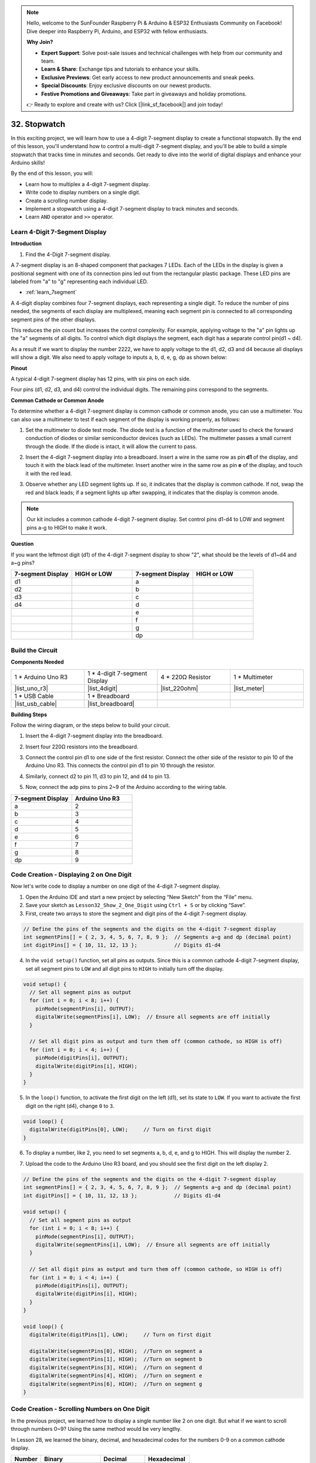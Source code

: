 .. note::

    Hello, welcome to the SunFounder Raspberry Pi & Arduino & ESP32 Enthusiasts Community on Facebook! Dive deeper into Raspberry Pi, Arduino, and ESP32 with fellow enthusiasts.

    **Why Join?**

    - **Expert Support**: Solve post-sale issues and technical challenges with help from our community and team.
    - **Learn & Share**: Exchange tips and tutorials to enhance your skills.
    - **Exclusive Previews**: Get early access to new product announcements and sneak peeks.
    - **Special Discounts**: Enjoy exclusive discounts on our newest products.
    - **Festive Promotions and Giveaways**: Take part in giveaways and holiday promotions.

    👉 Ready to explore and create with us? Click [|link_sf_facebook|] and join today!

32. Stopwatch
===================
In this exciting project, we will learn how to use a 4-digit 7-segment display to create a functional stopwatch. By the end of this lesson, you'll understand how to control a multi-digit 7-segment display, and you'll be able to build a simple stopwatch that tracks time in minutes and seconds. Get ready to dive into the world of digital displays and enhance your Arduino skills!

.. raw:: html

    <video muted controls style = "max-width:90%">
        <source src="_static/video/32.stopwatch.mp4" type="video/mp4">
        Your browser does not support the video tag.
    </video>

By the end of this lesson, you will:

* Learn how to multiplex a 4-digit 7-segment display.
* Write code to display numbers on a single digit.
* Create a scrolling number display.
* Implement a stopwatch using a 4-digit 7-segment display to track minutes and seconds.
* Learn ``AND`` operator and ``>>`` operator. 

Learn 4-Digit 7-Segment Display
----------------------------------------

**Introduction**

1. Find the 4-Digit 7-segment display.

.. image:: img/32_stopwatch_4_digit.png
  :align: center

A 7-segment display is an 8-shaped component that packages 7 LEDs. Each of the LEDs in the display is given a positional segment with one of its connection pins led out from the rectangular plastic package. These LED pins are labeled from "a" to "g" representing each individual LED. 

.. image:: img/32_stopwatch_7segment.png
  :align: center

* :ref:`learn_7segment`

A 4-digit display combines four 7-segment displays, each representing a single digit. To reduce the number of pins needed, the segments of each display are multiplexed, meaning each segment pin is connected to all corresponding segment pins of the other displays.

.. image:: img/32_stopwatch_common_pins.png
  :width: 800
  :align: center

This reduces the pin count but increases the control complexity. For example, applying voltage to the "a" pin lights up the "a" segments of all digits. To control which digit displays the segment, each digit has a separate control pin(d1 ~ d4).

.. image:: img/32_stopwatch_control_pins.png
  :width: 800
  :align: center

As a result if we want to display the number 2222, we have to apply voltage to the d1, d2, d3 and d4 because all displays will show a digit. We also need to apply voltage to inputs a, b, d, e, g, dp as shown below:

.. image:: img/32_stopwatch_show_2.png
  :width: 800
  :align: center

**Pinout**

A typical 4-digit 7-segment display has 12 pins, with six pins on each side.

Four pins (d1, d2, d3, and d4) control the individual digits. The remaining pins correspond to the segments.

.. image:: img/32_stopwatch_pins.png
  :width: 600
  :align: center

**Common Cathode or Common Anode**

To determine whether a 4-digit 7-segment display is common cathode or common anode, you can use a multimeter. You can also use a multimeter to test if each segment of the display is working properly, as follows:

1. Set the multimeter to diode test mode. The diode test is a function of the multimeter used to check the forward conduction of diodes or similar semiconductor devices (such as LEDs). The multimeter passes a small current through the diode. If the diode is intact, it will allow the current to pass.

.. image:: img/multimeter_diode.png
    :width: 300
    :align: center

2. Insert the 4-digit 7-segment display into a breadboard. Insert a wire in the same row as pin **d1** of the display, and touch it with the black lead of the multimeter. Insert another wire in the same row as pin **e** of the display, and touch it with the red lead.

.. image:: img/32_stopwatch_test_cathode.png
    :align: center
    :width: 500

3. Observe whether any LED segment lights up. If so, it indicates that the display is common cathode. If not, swap the red and black leads; if a segment lights up after swapping, it indicates that the display is common anode.

.. note::

  Our kit includes a common cathode 4-digit 7-segment display. Set control pins d1-d4 to LOW and segment pins a-g to HIGH to make it work.

**Question**

If you want the leftmost digit (d1) of the 4-digit 7-segment display to show "2", what should be the levels of d1~d4 and a~g pins?

.. image:: img/32_stopwatch_show_2d1.png
  :width: 800
  :align: center

.. list-table::
    :widths: 20 20 20 20
    :header-rows: 1

    *   - 7-segment Display
        - HIGH or LOW
        - 7-segment Display
        - HIGH or LOW
    *   - d1
        - 
        - a
        -  
    *   - d2
        - 
        - b
        - 
    *   - d3
        - 
        - c
        -   
    *   - d4
        - 
        - d
        - 
    *   - 
        - 
        - e
        - 
    *   - 
        - 
        - f
        - 
    *   - 
        - 
        - g
        - 
    *   - 
        - 
        - dp
        - 


Build the Circuit
------------------------------------

**Components Needed**

.. list-table:: 
   :widths: 25 25 25 25
   :header-rows: 0

   * - 1 * Arduino Uno R3
     - 1 * 4-digit 7-segment Display
     - 4 * 220Ω Resistor
     - 1 * Multimeter
   * - |list_uno_r3|
     - |list_4digit| 
     - |list_220ohm|
     - |list_meter|
   * - 1 * USB Cable
     - 1 * Breadboard
     - 
     -   
   * - |list_usb_cable| 
     - |list_breadboard| 
     - 
     - 
    
**Building Steps**

Follow the wiring diagram, or the steps below to build your circuit.

.. image:: img/32_stopwatch_connect_ag.png
    :width: 500
    :align: center

1. Insert the 4-digit 7-segment display into the breadboard.

.. image:: img/32_stopwatch_connect_4digit.png
    :width: 500
    :align: center

2. Insert four 220Ω resistors into the breadboard.

.. image:: img/32_stopwatch_connect_resistors.png
    :width: 500
    :align: center

3. Connect the control pin d1 to one side of the first resistor. Connect the other side of the resistor to pin 10 of the Arduino Uno R3. This connects the control pin d1 to pin 10 through the resistor.

.. image:: img/32_stopwatch_connect_d1.png
    :width: 500
    :align: center

4. Similarly, connect d2 to pin 11, d3 to pin 12, and d4 to pin 13.

.. image:: img/32_stopwatch_connect_d1d3.png
    :width: 500
    :align: center
  
5. Now, connect the adp pins to pins 2~9 of the Arduino according to the wiring table.

.. list-table::
    :widths: 20 20
    :header-rows: 1

    *   - 7-segment Display
        - Arduino Uno R3
    *   - a
        - 2
    *   - b
        - 3 
    *   - c
        - 4
    *   - d
        - 5
    *   - e
        - 6
    *   - f
        - 7
    *   - g
        - 8
    *   - dp
        - 9

.. image:: img/32_stopwatch_connect_ag.png
    :width: 500
    :align: center

Code Creation - Displaying 2 on One Digit
--------------------------------------------------

Now let's write code to display a number on one digit of the 4-digit 7-segment display.

1. Open the Arduino IDE and start a new project by selecting “New Sketch” from the “File” menu.
2. Save your sketch as ``Lesson32_Show_2_One_Digit`` using ``Ctrl + S`` or by clicking “Save”.


3. First, create two arrays to store the segment and digit pins of the 4-digit 7-segment display.

.. code-block:: Arduino

  // Define the pins of the segments and the digits on the 4-digit 7-segment display
  int segmentPins[] = { 2, 3, 4, 5, 6, 7, 8, 9 };  // Segments a~g and dp (decimal point)
  int digitPins[] = { 10, 11, 12, 13 };            // Digits d1-d4

4. In the ``void setup()`` function, set all pins as outputs. Since this is a common cathode 4-digit 7-segment display, set all segment pins to ``LOW`` and all digit pins to ``HIGH`` to initially turn off the display.

.. code-block:: Arduino

  void setup() {
    // Set all segment pins as output
    for (int i = 0; i < 8; i++) {
      pinMode(segmentPins[i], OUTPUT);
      digitalWrite(segmentPins[i], LOW);  // Ensure all segments are off initially
    }

    // Set all digit pins as output and turn them off (common cathode, so HIGH is off)
    for (int i = 0; i < 4; i++) {
      pinMode(digitPins[i], OUTPUT);
      digitalWrite(digitPins[i], HIGH);
    }
  }

5. In the ``loop()`` function, to activate the first digit on the left (d1), set its state to ``LOW``. If you want to activate the first digit on the right (d4), change ``0`` to ``3``.

.. code-block:: Arduino

  void loop() {
    digitalWrite(digitPins[0], LOW);     // Turn on first digit
  }

6. To display a number, like 2, you need to set segments a, b, d, e, and g to HIGH. This will display the number 2.

.. code-block:: Arduino
  :emphasize-lines: 4-8

  void loop() {
    digitalWrite(digitPins[1], LOW);     // Turn on first digit
    
    digitalWrite(segmentPins[0], HIGH);  //Turn on segment a
    digitalWrite(segmentPins[1], HIGH);  //Turn on segment b
    digitalWrite(segmentPins[3], HIGH);  //Turn on segment d
    digitalWrite(segmentPins[4], HIGH);  //Turn on segment e
    digitalWrite(segmentPins[6], HIGH);  //Turn on segment g
  }

7. Upload the code to the Arduino Uno R3 board, and you should see the first digit on the left display 2.

.. code-block:: Arduino

  // Define the pins of the segments and the digits on the 4-digit 7-segment display
  int segmentPins[] = { 2, 3, 4, 5, 6, 7, 8, 9 };  // Segments a~g and dp (decimal point)
  int digitPins[] = { 10, 11, 12, 13 };            // Digits d1-d4

  void setup() {
    // Set all segment pins as output
    for (int i = 0; i < 8; i++) {
      pinMode(segmentPins[i], OUTPUT);
      digitalWrite(segmentPins[i], LOW);  // Ensure all segments are off initially
    }

    // Set all digit pins as output and turn them off (common cathode, so HIGH is off)
    for (int i = 0; i < 4; i++) {
      pinMode(digitPins[i], OUTPUT);
      digitalWrite(digitPins[i], HIGH);
    }
  }

  void loop() {
    digitalWrite(digitPins[1], LOW);     // Turn on first digit
    
    digitalWrite(segmentPins[0], HIGH);  //Turn on segment a
    digitalWrite(segmentPins[1], HIGH);  //Turn on segment b
    digitalWrite(segmentPins[3], HIGH);  //Turn on segment d
    digitalWrite(segmentPins[4], HIGH);  //Turn on segment e
    digitalWrite(segmentPins[6], HIGH);  //Turn on segment g
  }

Code Creation - Scrolling Numbers on One Digit
-------------------------------------------------
In the previous project, we learned how to display a single number like 2 on one digit. But what if we want to scroll through numbers 0~9? Using the same method would be very lengthy.

In Lesson 28, we learned the binary, decimal, and hexadecimal codes for the numbers 0-9 on a common cathode display.


.. list-table::
    :widths: 20 40 30 30
    :header-rows: 1

    *   - Number
        - Binary
        - Decimal
        - Hexadecimal
    *   - 0
        - B00111111
        - 63
        - 0x3F
    *   - 1
        - B00000110
        - 6
        - 0x06
    *   - 2
        - B01011011
        - 91
        - 0x5B
    *   - 3
        - B01001111
        - 79
        - 0x4F
    *   - 4
        - B01100110
        - 102
        - 0x66
    *   - 5
        - B01101101
        - 109
        - 0x6D
    *   - 6
        - B01111101
        - 125
        - 0x7D
    *   - 7
        - B00000111
        - 7
        - 0x07
    *   - 8
        - B01111111
        - 127
        - 0x7F
    *   - 9
        - B01101111
        - 111
        - 0x6F

Here's how to use this to scroll through numbers 0~9 on one digit.

1. Open the sketch you saved earlier, ``Lesson32_Show_2_One_Digit``. Hit “Save As...” from the “File” menu, and rename it to ``Lesson32_Scroll_Numbers_One_Digit``. Click "Save".

2. Store the binary codes for numbers 0~9 in the array ``numArray[]``.

.. code-block:: Arduino
  :emphasize-lines: 6

  // Define the pins of the segments and the digits on the 4-digit 7-segment display
  int segmentPins[] = { 2, 3, 4, 5, 6, 7, 8, 9 };  // Segments a~g and dp (decimal point)
  int digitPins[] = { 10, 11, 12, 13 };            // Digits d1-d4

  //display 0,1,2,3,4,5,6,7,8,9
  int numArray[] = { B00111111, B00000110, B01011011, B01001111, B01100110, B01101101, B01111101, B00000111, B01111111, B01101111 };

3. Now, create a function to display the selected number on the chosen digit.

.. code-block:: Arduino

  void displayNumberOnDigit(int number, int digit) {
    // Turn off all digits to prevent ghosting when switching numbers
    for (int i = 0; i < 4; i++) {
      // Turn off digit (common cathode -> HIGH is off)
      digitalWrite(digitPins[i], HIGH);
    }

    // Set the segments for the current number
    int value = numArray[number];
    for (int i = 0; i < 8; i++) {
      digitalWrite(segmentPins[i], (value >> i) & 1);  // Set each segment
    }

    // Turn on the selected digit (common cathode -> LOW is on)
    digitalWrite(digitPins[digit], LOW);
  }

* Turns off all digits to prevent ghosting, especially when changing the displayed number.

.. code-block:: Arduino
  
    // Turn off all digits to prevent ghosting when switching numbers
    for (int i = 0; i < 4; i++) {
      // Turn off digit (common cathode -> HIGH is off)
      digitalWrite(digitPins[i], HIGH);
    }

* Uses a bitwise operation to determine which segments to light up for each number. 
  
  .. code-block:: Arduino
    :emphasize-lines: 4
    
    // Set the segments for the current number
    int value = numArray[number];
    for (int i = 0; i < 8; i++) {
      digitalWrite(segmentPins[i], (value >> i) & 1);  // Set each segment
    }
  
  * Here, the element from the array ``numArray[]`` is assigned to the variable ``value``. If ``number`` is 2, the third element (``B01011011``) from ``numArray[]`` is assigned to ``value``.
  * Then, a ``for`` loop writes each of the 8 bits of ``B01011011`` (excluding the B) to the array ``segmentPins[i]`` using ``digitalWrite()``. This means segments a, b, d, e, and g are set to 1, and c, f, and dp are set to 0, displaying the number 2.
  * ``&`` is the ``AND`` operator, which performs a bitwise ``AND`` operation on the numbers. ``1&1`` equals 1, ``1&0`` equals 0.

  .. image:: img/32_stopwatch_and.png
    :width: 300
    :align: center
  
  * ``>>`` is the right shift operator, which shifts the bits of the number to the right by the specified number of positions. For example, if ``i`` is 1, ``B01011011`` shifts right by one bit, dropping the rightmost bit and adding a 0 on the left. If ``i`` is 2, ``B01011011`` shifts right by two bits, dropping the two rightmost bits and adding two 0s on the left.
  * The result of the right shift is then performed a bitwise AND with 1 to get either 1 or 0.

  .. image:: img/32_stopwatch_shift_right.png
    :width: 500
    :align: center

* Activates only the digit where the number should be displayed.

.. code-block:: Arduino
  
    // Turn on the selected digit (common cathode -> LOW is on)
    digitalWrite(digitPins[digit], LOW);

4. In the ``void loop`` main program, use a ``for`` loop to make the first digit on the left scroll through numbers 0 to 9.

.. code-block:: Arduino
  :emphasize-lines: 4

  void loop() {
    // Display numbers 0 to 9 sequentially on the first digit (D1)
    for (int num = 0; num < 10; num++) {
      displayNumberOnDigit(num, 0);  // Display the number on digit 1 (index 0)
      delay(1000);                   // Display each number for 1 second
    }
  }

5. The complete code is shown below. You can upload it to the Arduino Uno R3, and you will see the first digit on the left scroll through numbers 0 to 9.

.. code-block:: Arduino

  // Define the pins of the segments and the digits on the 4-digit 7-segment display
  int segmentPins[] = { 2, 3, 4, 5, 6, 7, 8, 9 };  // Segments A-G and DP (decimal point)
  int digitPins[] = { 10, 11, 12, 13 };            // Digits D1-D4

  //display 0,1,2,3,4,5,6,7,8,9
  int numArray[] = { B00111111, B00000110, B01011011, B01001111, B01100110, B01101101, B01111101, B00000111, B01111111, B01101111 };

  void setup() {
    // Set all segment pins as output
    for (int i = 0; i < 8; i++) {
      pinMode(segmentPins[i], OUTPUT);
      digitalWrite(segmentPins[i], LOW);  // Ensure all segments are off initially
    }

    // Set all digit pins as output and turn them off (common cathode, so HIGH is off)
    for (int i = 0; i < 4; i++) {
      pinMode(digitPins[i], OUTPUT);
      digitalWrite(digitPins[i], HIGH);
    }
  }

  void loop() {
    // Display numbers 0 to 9 sequentially on the first digit (D1)
    for (int num = 0; num < 10; num++) {
      displayNumberOnDigit(num, 0);  // Display the number on digit 1 (index 0)
      delay(1000);                   // Display each number for 1 second
    }
  }

  void displayNumberOnDigit(int number, int digit) {
    // Turn off all digits to prevent ghosting when switching numbers
    for (int i = 0; i < 4; i++) {
      // Turn off digit (common cathode -> HIGH is off)
      digitalWrite(digitPins[i], HIGH);
    }

    // Set the segments for the current number
    int value = numArray[number];
    for (int i = 0; i < 8; i++) {
      digitalWrite(segmentPins[i], (value >> i) & 1);  // Set each segment
    }

    // Turn on the selected digit (common cathode -> LOW is on)
    digitalWrite(digitPins[digit], LOW);
  }


**Question**

In programming, bitwise operations like ``AND`` and ``OR`` are crucial for manipulating individual bits of data. The bitwise ``AND`` operation (&), compares each bit of its operands, resulting in 1 if both bits are 1, and 0 otherwise. Conversely, the bitwise ``OR`` operation (``|``), results in 1 if at least one of the bits is 1, and 0 only if both bits are 0. 

Given this information, consider the expression ``(B01011011 >> 2) | 1``. After right-shifting the binary number ``B01011011`` by 2 positions, what is the result of applying the bitwise OR with 1?


Code Creation - Stopwatch
-----------------------------

Previously, we learned how to display a single digit and scroll through numbers on one digit. Now, let's learn how to use the 4-digit 7-segment display to create a stopwatch.

* To create a stopwatch, you need the left two digits to display minutes and the right two digits to display seconds.
* When the seconds count reaches 59, it resets to 0, and the minute count increases by 1.
* When the minute count reaches 99, it resets to 0.


1. Open the sketch you saved earlier, ``Lesson32_Show_2_One_Digit``. Hit “Save As...” from the “File” menu, and rename it to ``Lesson32_Stopwatch``. Click "Save".

2. Now create 3 variables to store time components, ``previousMillis`` is used to keep track of time since the last update, ``seconds`` and ``minutes`` store the stopwatch time.

.. code-block:: Arduino
  :emphasize-lines: 9-11

  // Define the pins of the segments and the digits on the 4-digit 7-segment display
  int segmentPins[] = {2, 3, 4, 5, 6, 7, 8, 9};  // Segments A-G and DP (decimal point)
  int digitPins[] = {10, 11, 12, 13};            // Digits D1-D4

  //display 0,1,2,3,4,5,6,7,8,9
  int numArray[] = { B00111111, B00000110, B01011011, B01001111, B01100110, B01101101, B01111101, B00000111, B01111111, B01101111 };

  // Variables to store time components
  unsigned long previousMillis = 0;  // Stores the last time the display was updated
  int seconds = 0;  // Stores the second count
  int minutes = 0;  // Stores the minute count

3. In the ``void loop()`` function:

* Use ``millis()`` function to return the number of milliseconds since the Arduino board began running the current program.
* Then increment the seconds once every 1000 milliseconds (one second). When seconds reach 60, it resets to 0 and increments minutes. If minutes reach 100, it resets to 0, thereby starting the count again.
* ``updateDisplay()`` is called within each loop iteration to actively multiplex the display based on the current seconds and minutes.

.. code-block:: Arduino

  void loop() {
    unsigned long currentMillis = millis();        // Get the current time in milliseconds
    if (currentMillis - previousMillis >= 1000) {  // Check if a second has passed
      previousMillis = currentMillis;              // Reset the timer
      seconds++;                                   // Increment the seconds
      if (seconds >= 60) {                         // Check if 60 seconds have passed
        seconds = 0;                               // Reset seconds
        minutes++;                                 // Increment the minutes
        if (minutes > 99) {                        // Check if 100 minutes have passed
          minutes = 0;                             // Reset minutes
        }
      }
    }
    updateDisplay();  // Update the display to show the current time
  }

4. About ``updateDisplay()`` function: Instead of setting the display once per second, ``updateDisplay()`` is called continuously in the main loop. It cycles through each digit, turning it on for a short duration with the correct segments lit, then turns it off again. This process repeats quickly to give the appearance of a stable display.

.. code-block:: Arduino

  void updateDisplay() {
    for (int digit = 0; digit < 4; digit++) {
      setDigitValues(minutes, seconds, digit);
      digitalWrite(digitPins[digit], LOW); // Turn on current digit
      delay(5); // Delay to keep the digit visible
      digitalWrite(digitPins[digit], HIGH); // Turn off digit
    }
  }

5. About ``setDigitValues()`` function: ``setDigitValues()`` takes care of setting the segments for each digit based on the current time (minutes and seconds). This function is called each time a digit is activated to ensure it shows the correct value.

.. code-block:: Arduino

  void setDigitValues(int mins, int secs, int digit) {
    int values[] = {
      mins / 10, // tens of minutes
      mins % 10, // ones of minutes
      secs / 10, // tens of seconds
      secs % 10  // ones of seconds
    };

    int value = numArray[values[digit]];

    for (int segment = 0; segment < 8; segment++) {
      digitalWrite(segmentPins[segment], (value >> segment) & 1);
    }
  }

6. Your complete code is shown below. You can now upload it to the Arduino board to see the stopwatch effect on the 4-digit 7-segment display.

.. code-block:: Arduino

  // Define the pins of the segments and the digits on the 4-digit 7-segment display
  int segmentPins[] = { 2, 3, 4, 5, 6, 7, 8, 9 };  // Segments A-G and DP (decimal point)
  int digitPins[] = { 10, 11, 12, 13 };            // Digits D1-D4

  //display 0,1,2,3,4,5,6,7,8,9
  int numArray[] = { B00111111, B00000110, B01011011, B01001111, B01100110, B01101101, B01111101, B00000111, B01111111, B01101111 };

  // Variables to store time components
  unsigned long previousMillis = 0;  // Stores the last time the display was updated
  int seconds = 0;                   // Stores the second count
  int minutes = 0;                   // Stores the minute count

  void setup() {
    // Set all segment pins as output
    for (int i = 0; i < 8; i++) {
      pinMode(segmentPins[i], OUTPUT);
      digitalWrite(segmentPins[i], LOW);  // Ensure all segments are off initially
    }

    // Set all digit pins as output and turn them off (common cathode, so HIGH is off)
    for (int i = 0; i < 4; i++) {
      pinMode(digitPins[i], OUTPUT);
      digitalWrite(digitPins[i], HIGH);
    }
  }

  void loop() {
    unsigned long currentMillis = millis();        // Get the current time in milliseconds
    if (currentMillis - previousMillis >= 1000) {  // Check if a second has passed
      previousMillis = currentMillis;              // Reset the timer
      seconds++;                                   // Increment the seconds
      if (seconds >= 60) {                         // Check if 60 seconds have passed
        seconds = 0;                               // Reset seconds
        minutes++;                                 // Increment the minutes
        if (minutes > 99) {                        // Check if 100 minutes have passed
          minutes = 0;                             // Reset minutes
        }
      }
    }
    updateDisplay();  // Update the display to show the current time
  }

  void updateDisplay() {
    for (int digit = 0; digit < 4; digit++) {
      setDigitValues(minutes, seconds, digit);
      digitalWrite(digitPins[digit], LOW);   // Turn on current digit
      delay(5);                              // Delay to keep the digit visible
      digitalWrite(digitPins[digit], HIGH);  // Turn off digit
    }
  }

  void setDigitValues(int mins, int secs, int digit) {
    int values[] = {
      mins / 10,  // tens of minutes
      mins % 10,  // ones of minutes
      secs / 10,  // tens of seconds
      secs % 10   // ones of seconds
    };

    int value = numArray[values[digit]];

    for (int segment = 0; segment < 8; segment++) {
      digitalWrite(segmentPins[segment], (value >> segment) & 1);
    }
  }

7. Finally, remember to save your code and tidy up your workspace.

**Summary**

In this lesson, we explored the functionality of the 4-digit 7-segment display and learned how to control it using an Arduino. We started by displaying a single number on one digit and then progressed to scrolling through numbers. Finally, we combined these skills to create a simple stopwatch that displays minutes and seconds. This project not only taught us about digital displays but also enhanced our programming skills with Arduino. Well done on completing this lesson, and keep experimenting to create even more amazing projects!